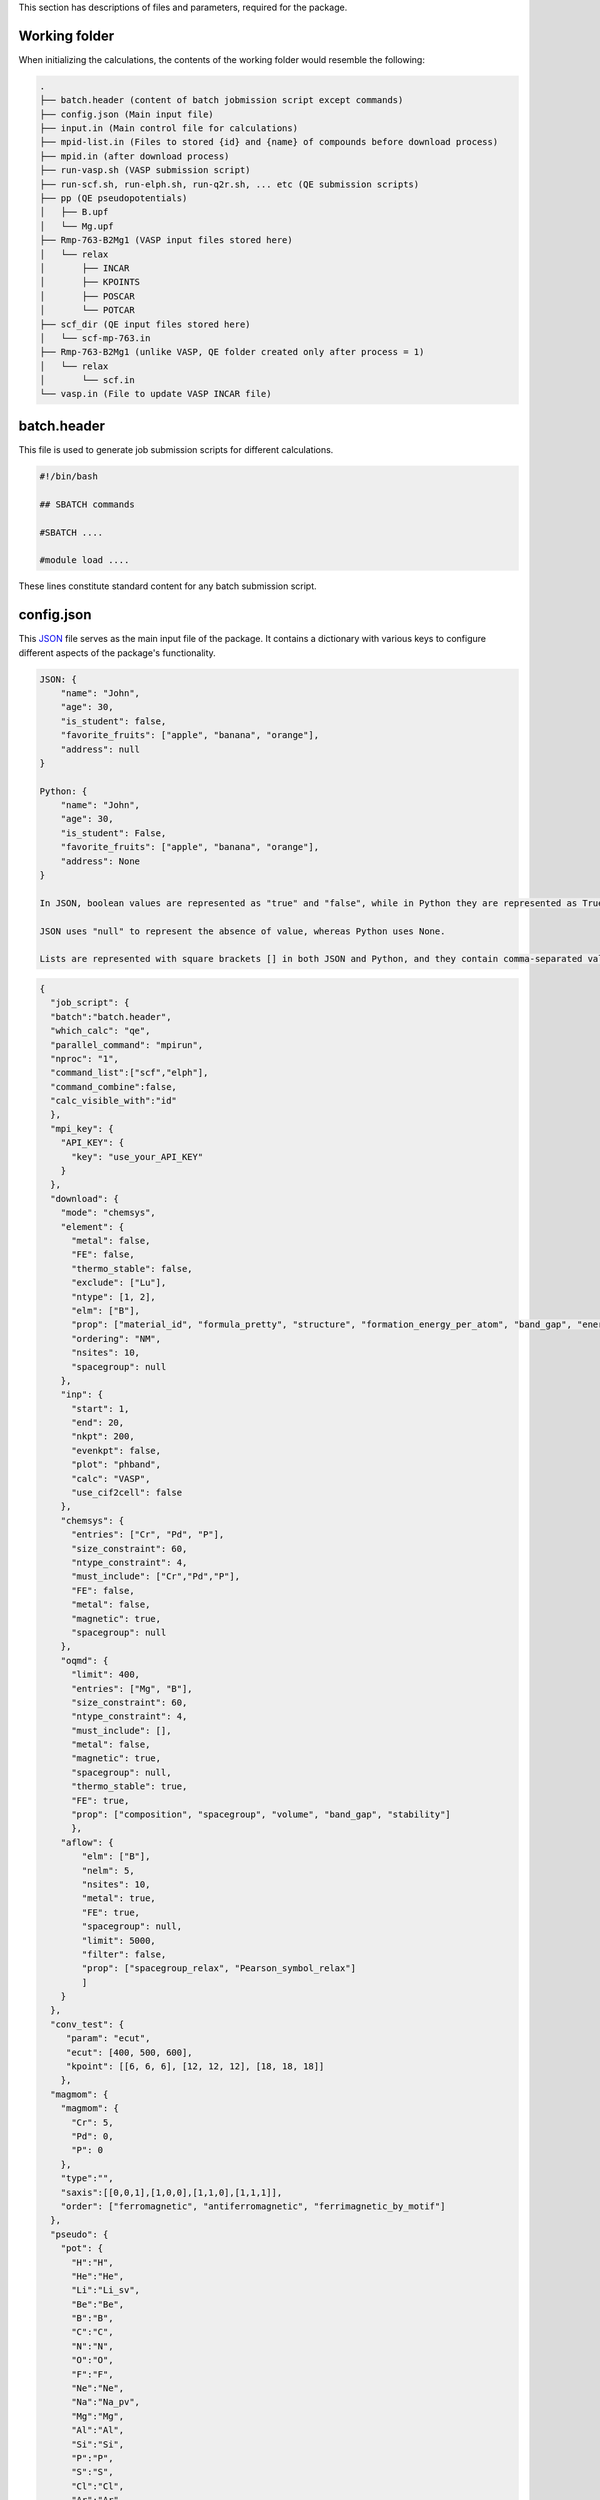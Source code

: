 This section has descriptions of files and parameters, required for the package.

.. _pwd-label:

--------------------
Working folder
--------------------

When initializing the calculations, the contents of the working folder would resemble the following:

.. code-block:: bash

    .
    ├── batch.header (content of batch jobmission script except commands)
    ├── config.json (Main input file)
    ├── input.in (Main control file for calculations)
    ├── mpid-list.in (Files to stored {id} and {name} of compounds before download process)
    ├── mpid.in (after download process)
    ├── run-vasp.sh (VASP submission script)
    ├── run-scf.sh, run-elph.sh, run-q2r.sh, ... etc (QE submission scripts)
    ├── pp (QE pseudopotentials)
    │   ├── B.upf
    │   └── Mg.upf
    ├── Rmp-763-B2Mg1 (VASP input files stored here)
    │   └── relax
    │       ├── INCAR
    │       ├── KPOINTS
    │       ├── POSCAR
    │       └── POTCAR
    ├── scf_dir (QE input files stored here)
    │   └── scf-mp-763.in
    ├── Rmp-763-B2Mg1 (unlike VASP, QE folder created only after process = 1)
    │   └── relax
    │       └── scf.in
    └── vasp.in (File to update VASP INCAR file)

.. _batch-label:

-------------------
batch.header
-------------------

This file is used to generate job submission scripts for different calculations.

.. code-block:: bash

    #!/bin/bash
    
    ## SBATCH commands
    
    #SBATCH ....
    
    #module load ....
    


These lines constitute standard content for any batch submission script.

   
.. _json-label:

-------------------
config.json
-------------------

This `JSON <https://docs.python.org/3/library/json.html>`_ file serves as the main input file of the package. It contains a dictionary with various keys to configure different aspects of the package's functionality.

.. code-block:: python

    JSON: {
        "name": "John",
        "age": 30,
        "is_student": false,
        "favorite_fruits": ["apple", "banana", "orange"],
        "address": null
    }
    
    Python: {
        "name": "John",
        "age": 30,
        "is_student": False,
        "favorite_fruits": ["apple", "banana", "orange"],
        "address": None
    }
    
    In JSON, boolean values are represented as "true" and "false", while in Python they are represented as True and False.
    
    JSON uses "null" to represent the absence of value, whereas Python uses None.
    
    Lists are represented with square brackets [] in both JSON and Python, and they contain comma-separated values.

.. code-block:: json

    {
      "job_script": {
      "batch":"batch.header",
      "which_calc": "qe",
      "parallel_command": "mpirun",
      "nproc": "1",
      "command_list":["scf","elph"],
      "command_combine":false,
      "calc_visible_with":"id"
      },
      "mpi_key": {
        "API_KEY": {
          "key": "use_your_API_KEY"
        }
      },
      "download": {
        "mode": "chemsys",
        "element": {
          "metal": false,
          "FE": false,
          "thermo_stable": false,
          "exclude": ["Lu"],
          "ntype": [1, 2],
          "elm": ["B"],
          "prop": ["material_id", "formula_pretty", "structure", "formation_energy_per_atom", "band_gap", "energy_above_hull", "total_magnetization", "ordering", "total_magnetization_normalized_formula_units", "num_magnetic_sites", "theoretical", "nsites"],
          "ordering": "NM",
          "nsites": 10,
          "spacegroup": null
        },
        "inp": {
          "start": 1,
          "end": 20,
          "nkpt": 200,
          "evenkpt": false,
          "plot": "phband",
          "calc": "VASP",
          "use_cif2cell": false
        },
        "chemsys": {
          "entries": ["Cr", "Pd", "P"],
          "size_constraint": 60,
          "ntype_constraint": 4,
          "must_include": ["Cr","Pd","P"],
          "FE": false,
          "metal": false,
          "magnetic": true,
          "spacegroup": null
        },
        "oqmd": {
          "limit": 400,
          "entries": ["Mg", "B"],
          "size_constraint": 60,
          "ntype_constraint": 4,
          "must_include": [],
          "metal": false,
          "magnetic": true,
          "spacegroup": null,
          "thermo_stable": true,
          "FE": true,
          "prop": ["composition", "spacegroup", "volume", "band_gap", "stability"]
          },
        "aflow": {
            "elm": ["B"],
            "nelm": 5,
            "nsites": 10,
            "metal": true,
            "FE": true,
            "spacegroup": null,
            "limit": 5000,
            "filter": false,
            "prop": ["spacegroup_relax", "Pearson_symbol_relax"]
            ]
        }
      },
      "conv_test": {
         "param": "ecut",
         "ecut": [400, 500, 600],
         "kpoint": [[6, 6, 6], [12, 12, 12], [18, 18, 18]]
        },
      "magmom": {
        "magmom": {
          "Cr": 5,
          "Pd": 0,
          "P": 0
        },
        "type":"",
        "saxis":[[0,0,1],[1,0,0],[1,1,0],[1,1,1]],
        "order": ["ferromagnetic", "antiferromagnetic", "ferrimagnetic_by_motif"]
      },
      "pseudo": {
        "pot": {
          "H":"H",
          "He":"He",
          "Li":"Li_sv",
          "Be":"Be",
          "B":"B",
          "C":"C",
          "N":"N",
          "O":"O",
          "F":"F",
          "Ne":"Ne",
          "Na":"Na_pv",
          "Mg":"Mg",
          "Al":"Al",
          "Si":"Si",
          "P":"P",
          "S":"S",
          "Cl":"Cl",
          "Ar":"Ar",
          "K":"K_sv",
          "Ca":"Ca_sv",
          "Sc":"Sc_sv",
          "Ti":"Ti_sv",
          "V":"V_sv",
          "Cr":"Cr_pv",
          "Mn":"Mn_pv",
          "Fe":"Fe",
          "Co":"Co",
          "Ni":"Ni",
          "Cu":"Cu",
          "Zn":"Zn",
          "Ga":"Ga_d",
          "Ge":"Ge_d",
          "As":"As",
          "Se":"Se",
          "Br":"Br",
          "Kr":"Kr",
          "Rb":"Rb_sv",
          "Sr":"Sr_sv",
          "Y":"Y_sv",
          "Zr":"Zr_sv",
          "Nb":"Nb_sv",
          "Mo":"Mo_sv",
          "Tc":"Tc_pv",
          "Ru":"Ru_pv",
          "Rh":"Rh_pv",
          "Pd":"Pd",
          "Ag":"Ag",
          "Cd":"Cd",
          "In":"In_d",
          "Sn":"Sn_d",
          "Sb":"Sb",
          "Te":"Te",
          "I":"I",
          "Xe":"Xe",
          "Cs":"Cs_sv",
          "Ba":"Ba_sv",
          "La":"La",
          "Ce":"Ce",
          "Pr":"Pr_3",
          "Nd":"Nd_3",
          "Pm":"Pm_3",
          "Sm":"Sm_3",
          "Eu":"Eu_2",
          "Gd":"Gd_3",
          "Tb":"Tb_3",
          "Dy":"Dy_3",
          "Ho":"Ho_3",
          "Er":"Er_3",
          "Tm":"Tm_3",
          "Yb":"Yb_2",
          "Lu":"Lu_3",
          "Hf":"Hf_pv",
          "Ta":"Ta_pv",
          "W":"W_sv",
          "Re":"Re",
          "Os":"Os",
          "Ir":"Ir",
          "Pt":"Pt",
          "Au":"Au",
          "Hg":"Hg",
          "Tl":"Tl_d",
          "Pb":"Pb_d",
          "Bi":"Bi_d",
          "Po":"Po_d",
          "At":"At",
          "Rn":"Rn",
          "Fr":"Fr_sv",
          "Ra":"Ra_sv",
          "Ac":"Ac",
          "Th":"Th",
          "Pa":"Pa",
          "U":"U",
          "Np":"Np",
          "Pu":"Pu",
          "Am":"Am",
          "Cm":"Cm"
         },
        "PSEUDO": {
          "H": 60,
          "Li": 40,
          "Be": 40,
          "N": 60,
          "F": 45,
          "Na": 40,
          "Mg": 30,
          "Al": 30,
          "Si": 30,
          "P": 30,
          "S": 35,
          "Cl": 40,
          "K": 60,
          "Ca": 30,
          "Sc": 40,
          "Ti": 35,
          "V": 35,
          "Cr": 40,
          "Mn": 65,
          "Fe": 90,
          "Co": 45,
          "Ni": 45,
          "Cu": 55,
          "Zn": 40,
          "Ga": 70,
          "Ge": 40,
          "As": 35,
          "Br": 30,
          "Rb": 30,
          "Sr": 30,
          "Y": 35,
          "Zr": 30,
          "Nb": 40,
          "Mo": 35,
          "Tc": 30,
          "Ru": 35,
          "Rh": 35,
          "Pd": 45,
          "Ag": 50,
          "Cd": 60,
          "In": 50,
          "Sn": 60,
          "Sb": 40,
          "Te": 30,
          "I": 35,
          "Cs": 30,
          "Ba": 30,
          "La": 40,
          "Hf": 50,
          "Ta": 45,
          "W": 30,
          "Re": 30,
          "Os": 40,
          "Ir": 55,
          "Pt": 35,
          "Hg": 50,
          "Tl": 50,
          "Pb": 40,
          "Bi": 45,
          "Po": 30,
          "At": 30,
          "Rn": 30,
          "Fr": 30,
          "Ra": 30,
          "Ac": 30,
          "Th": 30,
          "Pa": 30,
          "U": 30,
          "Np": 30,
          "Pu": 30,
          "Am": 30,
          "Cm": 30,
          "B": 35,
          "C": 45
        }
      },
      "substitute": {
        "mode": 2,
        "elm": "Cr",
        "sub": {
          "Cr": 0,
          "Al": 1
        },
        "new_sub": {
          "Cr": "Fe",
          "Pd": "Pd",
          "I": "I"
        }
      },
      "pwscf_in": {
        "magnetic": false,
        "control": {
          "calculation": "vc-relax",
          "nstep": 300,
          "restart_mode": "from_scratch",
          "pseudo_dir": "../../pp/",
          "outdir": "./",
          "tprnfor": true,
          "tstress": true,
          "etot_conv_thr": 1e-05,
          "forc_conv_thr": 0.0001
        },
        "system": {
          "smearing": "gauss",
          "occupations": "smearing",
          "degauss": 0.02
        },
        "electrons": {
          "diagonalization": "david",
          "mixing_mode": "plain",
          "mixing_beta": 0.7,
          "conv_thr": 1e-16,
          "electron_maxstep": 300
        }
      },
      "strain": [-0.01, -0.005, 0.005, 0.01],
      "wanniertools_input": {
        "tb_file": {
          "Hrfile": "'ex_hr.dat'",
          "Package": "'QE'"
        },
        "control": {
          "BulkBand_calc": "T",
          "BulkFS_calc": "F",
          "BulkGap_cube_calc": "F",
          "BulkGap_plane_calc": "F",
          "FindNodes_calc": "F",
          "SlabBand_calc": "F",
          "WireBand_calc": "F",
          "Dos_calc": "F",
          "JDos_calc": "F",
          "SlabSS_calc": "F",
          "SlabArc_calc": "F",
          "SlabQPI_calc": "F",
          "SlabSpintexture_calc": "F",
          "wanniercenter_calc": "F",
          "Z2_3D_calc": "F",
          "Chern_3D_calc": "F",
          "WeylChirality_calc": "F",
          "BerryPhase_calc": "F",
          "BerryCurvature_calc": "F",
          "AHC_calc": "F"
        },
        "parameters": {
          "E_arc": "0.0",
          "Eta_Arc": "0.001",
          "OmegaMin": "0.0",
          "OmegaMax": "0.0",
          "OmegaNum": "100",
          "Nk1": "10",
          "Nk2": "10",
          "Nk3": "10",
          "NP": "2",
          "Gap_threshold": "0.1"
        },
        "system": {
          "NSlab": "10",
          "NSlab1": "1",
          "NSlab2": "1",
          "NumOccupied": "1",
          "SOC": "1",
          "E_FERMI": "0.0",
          "Bx": "0.0",
          "By": "0.0",
          "Bz": "0.0",
          "surf_onsite": "0.0"
        },
        "surface": {
          "surface": [[1, 0, 0], [0, 1, 0], [0, 0, 1]],
          "KPATH_SLAB": {},
          "KPLANE_SLAB": {},
          "EFFECTIVE_MASS": "0.0",
          "SELECTED_ATOMS": {}
        }
      },
     "kptden": 0.025,
     "kpt_opt": true,
     "plot": {
        "xlim": null,
        "ylim" : null
      }
    }


- **job_script**: Information about creating job submission scripts. :ref:`here <job-label>`

- **mpi_key**: Materials Project API key. If not provided, data extraction from the Materials Project is not possible. However, extraction from the OQMD and AFLOW databases is still accessible without any key. :ref:`here <mpikey-label>`

- **download**: Information required for downloading and preparing inputs. :ref:`here <download-label>`

- **conv_test**: Parameters for performing convergence tests.

- **magmom**: Specifies magnetic moment configurations. This key is essential for magnetic calculations. :ref:`here <magmom-label>`

- **pseudo**: Pseudopotential file, with two subkeys: ``pot`` for VASP and ``PSEUDO`` for QE. :ref:`here <pseudo-label>`

- **substitute**: Parameters for preparing input files with substitution. :ref:`here <substitute-label>`

- **pwscf_in**: Input parameters for Quantum Espresso (QE). :ref:`here <pwscfin-label>`

- **strain**: Strain inputs.

- **wanniertools_input**: Input parameters for WannierTools. :ref:`here <wanniertoolsinput-label>`

- **kptden**: Kpoint density.

- **kpt_opt**: Flag for generating KPOINTS_OPT file to perform band structure in VASP

- **plot**: Plot variables, especially, x-limit (list of 2 numbers) and y-limit.

.. _job-label:

--------------------
job_script
--------------------

.. code-block:: json

    "job_script": {
      "batch": "batch.header",
      "which_calc": "qe",
      "parallel_command": "mpirun",
      "nproc": "1",
      "command_list": ["scf", "elph"],
      "command_combine":false,
      "calc_visible_with":"id"}

- **batch**: Usual batch script

- **which_calc**: Type of calculations. Available options: ``'QE'`` or ``'qe'``, ``'VASP'`` or ``'vasp'``, ``'wannier'``, ``'epw'``, etc.

- **parallel_command**: Parralization command. Available options: mpirun, srun, ...

- **nproc**: Numper of processer to use.

- **command_list**: List of command to execute.

  - **QE commands**:

    - Work with ``"which_calc":"qe"`` or ``"QE"``

    - **scf**: scf calculations, ``pw.x < scf.in > scf.out``

    - **band**: band calculations, ``pw.x < scf-band.in > nscf-band.out``

    - **bandp**: band processing, ``bands.x < band.in > band.out``

    - **dos**: Density of States (DOS) calculations, ``pw.x < scf-dos.in > scf-dos.out``

    - **dosp**: DOS postprocessing, ``dos.x < dos.in > dos.out``

    - **elph**: DFPT electron-phonon coupling (EPC) calculations, ``ph.x < elph.in > elph.out``

    - **q2r**: Converting force constant in reciprocal to real space, ``q2r.x < q2r.in > q2r.out``

    - **matdyn**: Calculating phonon frequencies in generic q points, ``matdyn.x < matdyn.in > matdyn.out``

    - **matdyn-dos**: Calculating phonon DOS, ``matdyn.x < matdyn-dos.in > matdyn-dos.out``

    - **lambda**: Calculating EPC strength constant, lambda. ``lambda.x < lambda.in > lambda.out``

    - **pdos**: Calculating partial DOS, ``projwfc.x < pdos.in > pdos.out``

  - **VASP commands**:

    - Work with ``"which_calc":"vasp"`` or ``"VASP"``

    - **vasp**: Performing VASP calculations, ``vasp_std``. Modify the code in ``generate_submission.py`` as needed, and then proceed to reinstall the package if you require commands other than ``vasp_std``.

    - **wannier**: Performing WANNIER90 calculations with VASP. This add ``wannier90.x wannier90`` in ``batch.header`` file.

.. _ifermi:

    - **ifermi**: Utilizing ifermi package to compute Fermi surface related properties, ``'ifermi'``. Please locate the ``ifermi.json`` file in the ``utility/input_files`` directory and move it to the current working directory.

    - **Note**: Please checkout original documentation of the `ifermi package <https://fermisurfaces.github.io/IFermi/cli.html>`_. Use ``true`` or ``false`` for keys that don't have values. When set to ``true,`` the key will be included as a flag in the command.

      .. code-block:: json

            {
                "info": {
                    "--filename": "vasprun.xml",
                    "--mu": 0.0,
                    "--wigner": false,
                    "--interpolation-factor": 8.0,
                    "--property": "velocity",
                    "--projection-axis": "0 0 1",
                    "--decimate-factor": 0.8,
                    "--smooth": false,
                    "--norm": false,
                    "--precision": 4
                },
                "plot": {
                    "--filename": "vasprun.xml",
                    "--mu": 0.0,
                    "--wigner": false,
                    "--interpolation-factor": 8.0,
                    "--property": "velocity",
                    "--projection-axis": "0 0 1",
                    "--decimate-factor": 0.8,
                    "--smooth": false,
                    "--output": "output.png",
                    "--symprec": 0.001,
                    "--azimuth": 45.0,
                    "--elevation": 35.0,
                    "--type": "plotly",
                    "--color-property": false,
                    "--property-colormap": "viridis",
                    "--vector-property": false,
                    "--vector-colormap": "plasma",
                    "--vector-spacing": 0.2,
                    "--cmin": 0.0,
                    "--cmax": 1.0,
                    "--vnorm": 1.0,
                    "--scale-linewidth": false,
                    "--hide-surface": false,
                    "--plot-index": 1,
                    "--hide-labels": false,
                    "--hide-cell": false,
                    "--spin": "up",
                    "--slice": "0.5 0.5 0.5 0.0",
                    "--scale": 4
                }
            }

      


  - **WANNIER commands**:

    - Work with ``"which_calc":"wannier"`` or ``"WANNIER"``

    - **scf**: QE scf command, ``pw.x < scf.in > scf.out``

    - **nscf**: QE nonscf command, ``pw.x < scf.in > nscf.out``

    - **wannier_prepare**: Preparing for wannier calculations, ``wannier90.x -pp ex``

    - **pw2wannier90**: Generating input files for WANNIER90 from QE output, ``pw2wannier90.x -in pw2wan.in > pw2wan.out``

    - **wannier_band**: Performing wannierization, ``wannier90.x ex``

  - **EPW commands**:

    - Work with ``"which_calc":"epw"`` or ``"EPW"``

    - **scf**: QE scf command, ``pw.x < scf.in > scf.out``

    - **ph**: QE phonon calculations, ``ph.x < elph.in > elph.out``

    - **proj**: QE nonscf calculations to run with projwfc.x, ``pw.x < nscf-proj.in > nscf-proj.out``

    - **epw_nscf**: QE nonscf calculations for EPW calculations, ``pw.x < nscf_epw.in > nscf_epw.out``

    - **epw**: EPW calculations, ``epw.x -npools -nproc -i epw.in > epw.out``

- **command_combine**: When set to true, commands will be consolidated into one file named run-{last_command}.sh, following the order specified in the command_list. Otherwise, each command will be written to separate files named :ref:`run-{command}.sh <pwd-label>`.

- **calc_visible_with**: It determines the naming convention for the job submission scripts after submission. Available options include ``"id"``, ``"name"``, or ``"id-name"``. If not provided, the scripts will be named simply as run-{command}.sh files for QE, and run.sh for VASP calculations.

  - **id**: Materials_id, ``CALC_VISIBLE_WITH_ID`` file created.

  - **name**: Compound_name, ``CALC_VISIBLE_WITH_NAME`` file created.

  - **id-name**: Materials_id-Compound_name, ``CALC_VISIBLE_WITH_ID-NAME`` file created.

  - If you prefer not to display the compounds information, please provide an empty string ``""``.


.. _mpikey-label:

--------------------
mpi_key
--------------------

Find your materials project key here, under API key section.

https://next-gen.materialsproject.org/api#api-key

.. _download-label:

--------------------
download
--------------------

It has a dictionary of the form.

.. code-block:: json

    "download": {
        "mode": "element",
        "element": {
          "metal": false,
          "FE": false,
          "thermo_stable": false,
          "exclude": ["Lu"],
          "ntype": [1, 2],
          "elm": ["B"],
          "prop": ["material_id", "formula_pretty", "structure", "formation_energy_per_atom", "band_gap", "energy_above_hull", "total_magnetization", "ordering", "total_magnetization_normalized_formula_units", "num_magnetic_sites", "theoretical", "nsites"],
          "ordering": "NM",
          "nsites": 10,
          "spacegroup": null},
        "inp": {
          "start": 1,
          "end": 2,
          "nkpt": 200,
          "evenkpt": false,
          "plot": "phband",
          "calc": "QE",
          "use_cif2cell": false},
        "chemsys": {
          "entries": ["Fe", "Pd", "I"],
          "size_constraint": 60,
          "ntype_constraint": 4,
          "must_include": ["Fe", "Pd", "I"],
          "FE": false,
          "metal": false,
          "magnetic": true,
          "spacegroup": null},
        "oqmd": {
          "limit": 400,
          "entries": ["Mg", "B"],
          "size_constraint": 60,
          "ntype_constraint": 4,
          "must_include": [],
          "metal": false,
          "magnetic": true,
          "spacegroup": null,
          "thermo_stable": true,
          "FE": true,
          "prop": ["composition", "spacegroup", "volume", "band_gap", "stability"]
          },
        "aflow": {
          "elm": ["B"],
          "nelm": 5,
          "nsites": 10,
          "metal": true,
          "FE": true,
          "spacegroup": null,
          "limit": 5000,
          "filter": false,
          "prop": ["spacegroup_relax", "Pearson_symbol_relax"]}

- **(A)mode**:

  - The keyword ``'mode'`` controls the preparation of input files.

    - There are 2 modes for preparing input files from materials project database. In addition, input preparation utilizing ``.cif`` and ``.vasp`` structure files are also available:

      - **element**: Extracts data from the `Materials Project (MP) <https://next-gen.materialsproject.org/>`_ database using element-based search method. It uses the parameters within the ``element`` dictionary.

      - **chemsys**: Extracts data from the MP database using chemsys (e.g., Mg-O) based search method, utilizing parameters from ``chemsys`` dictionary.

      - **fromcif**: Converts generic .cif files into Quantum Espresso (QE) and VASP input files.

      - **fromvasp**: Converts POSCAR files in .vasp format into VASP input files.

      - **Note**: Once you have finished generating the input, set the flag to empty string ``""`` if you wish only to update the ``INCAR`` file according to ``vasp.in``.

- **(B)element**: 

  - **metal**: 
    - ``true`` selects zero bandgap systems.
  
  - **FE**: 
    - ``true`` selects compounds with negative formation energy.
  
  - **thermo_stable**: 
    - ``true`` selects compounds on the convex hull.
  
  - **exclude**: 
    - List of elements to exclude from the search.
  
  - **ntype**: 
    - Number of different types of elements in compounds.
  
  - **elm**: 
    - The element to search in compounds. Can use up to 2 elements. For example, ``['B', 'C']`` to search boron and/or carbon-containing compounds.
  
  - **prop**: 
    - List of properties to extract.
  
  - **ordering**: 
    - Magnetic ordering to search. ``"NM"`` for nonmagnetic, ``"FM"`` for ferro, and ``"AFM"`` for antiferromagnetic, and so on.
  
  - **nsites**: 
    - Total number of ions in the compound.
  
  - **spacegroup**: 
    - Spacegroup symbol to choose. If ``null``, then the code doesn’t select based on spacegroup.

- **(B)inp**:

  - **start**: Determines the starting index within various tracking files identified by the "mpid".

  - **end**: Determines the ending index (exclusive) within various tracking files identified by the "mpid". Tracking file may be  mpid-list.in, used as in :ref:`input.in <inputin-label>`.

  - **nkpt**: Specifies the total number of k-points in the Brillouin zone sample along the high symmetry path, crucial for electronic and phonon bandstructure calculations, particularly when VASP line mode is not utilized.

  - **evenkpt**: Indicates whether an even k-mesh should be used, particularly relevant for electron-phonon coupling calculations where selecting k-mesh integer multiples of q is beneficial.

  - **plot**: Defines the type of plot to be generated. Options include:

    - **eband**: Bandstructure excluding line-mode kpath, applicable to QE/VASP.

    - **vasp-line**: Bandstructure for VASP line mode k-path.

    - **phband**: Phonon band for QE.

    - **pdos**: Density of states and partial DOS, applicable to QE/VASP.

    - **gammaband**: Electron-phonon coupling strength projected phonon band for QE-DFPT.

    - **wann_band**: Bandstructure from wannier calculation.

    - **phonproj**: Atom-projected phonon for QE-DFPT.

    - **bandproj**: Atom or orbital projected band structure. (Turn on only after processing/plotting band structure with eband/vasp-line)

  - **calc**: Type of DFT calculations. Options are QE/VASP.

  - **use_cif2cell**: If True, cif2cell package will be utilized to read .cif files. Install `cif2cell <https://pypi.org/project/cif2cell/>`_ to use this function.

- **(C)chemsys**:
  - The "chemsys" keyword mirrors the construction of the Materials Project database and is utilized to search for compounds. 

  - **entries**:
    -It employs the "mp_api.client.MPRester.get_entries_in_chemsys" function to explore atoms, binary, ternary, and other combinations based on the "entries" keyword.
    - This functionality is valuable in studying thermodynamic stability using convex hull phase diagrams.
    - Besides "entries", other keys within chemsys include:

  - **size_constraint**: 
    - ``60``: Maximum size allowed. Search includes structures with less than 60 ions per cell.
  
  - **ntype_constraint**: 
    - ``4``: Limit of different species allowed. Search includes structures with less than 4 different species.
  
  - **must_include**: 
    - ``["Fe", "Pd", "I"]``: All of these elements are included in the search. If only ``["Fe", "Pd"]``, then "I" only elements are not searched.
  
  - **FE**: 
    - ``false``: If ``true``, compounds with negative formation energies are searched. Otherwise, include all.
  
  - **metal**: 
    - ``false``: If ``true``, compounds with zero bandgap are searched. Otherwise, include all.
  
  - **magnetic**: 
    - ``true``: If ``true``, all magnetic orderings are searched.
  
  - **spacegroup**: 
    - ``null``: Spacegroup symbol to search. Otherwise, include all.

- **(D)oqmd**:

  - Extract data from `OQMD <https://oqmd.org/>`_  database, utilizing parameters from ``oqmd`` dictionary.

  - It needs `qmpy-rester <https://pypi.org/project/qmpy-rester/0.1.8/>`_ API package.

  - **limit**: 400 - Specifies the initial limit for the search. If the search doesn't succeed, the number is decreased by a factor of 0.2 of this limit and the search is performed again

  - **entries**: ["Mg", "B"] - List of elements to include in the search

  - **size_constraint**: 60 - Maximum size allowed for compounds

  - **ntype_constraint**: 4 - Limit of different species allowed

  - **must_include**: [] - List of elements must be included in the search. Here, Here, its role differs from the ``must_include`` parameter in Materials Project's ``chemsys`` mode. For instance, in the configuration ``"element_set": "(Fe-Mn),O"`` (`here <https://github.com/mohanliu/qmpy_rester>`_), the ``entries`` consist of ``["Fe", "Mn"]``, while the ``must_include`` parameter contains ``["O"]``.

  - **metal**: false - If true, searches for compounds with zero bandgap

  - **magnetic**: true - If true, searches for compounds with magnetic properties

  - **spacegroup**: null - Spacegroup symbol to search; if null, the code doesn’t select based on spacegroup

  - **thermo_stable**: true - If true, selects compounds on the convex hull indicating thermodynamic stability

  - **FE**: true - If true, selects compounds with negative formation energy

  - **prop**: ["composition", "spacegroup", "volume", "band_gap", "stability"] - List of properties to extract for each compound

- **(E)aflow**:

  - Extract data from `AFLOW Database <http://www.aflowlib.org/>`_, utilizing parameters from ``aflow`` dictionary.

  - `The AFLUX search API <http://www.aflowlib.org/documentation/>`_

  - **elm**: ["B"] - Element to search for in compounds

  - **nelm**: 5 - Number of different types of elements in compounds

  - **nsites**: 10 - Total number of ions in the compound

  - **metal**: true - If true, selects compounds with metallic properties

  - **FE**: true - If true, selects compounds with negative formation energy

  - **spacegroup**: null - Spacegroup symbol to search; if null, the code doesn’t select based on spacegroup

  - **limit**: 5000 - Specifies the limit for the search

  - **filter**: 
    If set to True, applies filters such as ``metal``, ``FE``, ``nsites``, ``spacegroup``. Many entries in the database may not have these data, which can limit the search space. To broaden the search and include more structures, set ``filter`` to False. 
    Example: ``'filter': false``.
  
  - **prop**: 
    Specify properties to retrieve. By default, set to ``["spacegroup_relax", "Pearson_symbol_relax"]`` with ``filter`` set to False to search for additional structures. Other available properties include:
    ``["Bravais_lattice_orig", "Bravais_lattice_relax", "composition", "density", "dft_type", "eentropy_cell", "enthalpy_cell", "enthalpy_atom", "enthalpy_formation_cell", "enthalpy_formation_atom", "entropic_temperature", "kpoints", "volume_cell", "volume_atom"]``.
    Example: ``"prop": ["spacegroup_relax", "Pearson_symbol_relax"]`` with ``"filter": false``.
  
  - **Note**: 
    Setting ``filter`` to True or using more than 2 properties in ``prop``, or both, can significantly narrow down the search space. Many entries may not have these specified data, which can limit the results.
  

.. _convtest-label:

-------------------
conv_test
-------------------

.. code-block:: json

  "conv_test": {
     "param": "ecut",
     "ecut": [400, 500, 600],
     "kpoint": [[6, 6, 6], [12, 12, 12], [18, 18, 18]]
    },


- **conv_test**: This provides the parameters for the convergence tests.

  -**param**: Parameter to perform convergence tests. Available options are ``ecut`` and ``kpoint``.

  -**ecut**: List of kinetic energy cutoff (eV for VASP and Ry for QE).

  -**kpoint**: List of kpoint mesh.

  -**Note**: For ``ecut`` convergence, smallest ``kmesh`` is utilized and vice-versa. 


.. _magmom-label:

--------------------
magmom
--------------------

.. code-block:: json

    "magmom": {
        "magmom": {
          "Sr": 5,
          "Al": 0,
          "I": 0},
        "type":"anisotropy",
        "saxis":[[0,0,1],[1,0,0],[1,1,0],[1,1,1]],
        "order": ["ferromagnetic", "antiferromagnetic", "ferrimagnetic_by_motif"]}

- **magmom**:

  - **magmom**: This holds a dictionary with elements as keys and initial magnetic moment in :math:`\mu_B` as values (available only for VASP).

  - **type**: This parameter is required when the magnetic enumeration (mainprogram magenum) process is run. Available options are:

    - **ordering**: This creates structures with different magnetic ordering using the ``order`` list. It uses `MagneticStructureEnumerator class <https://pymatgen.org/pymatgen.analysis.magnetism.html>`_.

    - **anisotropy**: This option changes the `SAXIS  <https://www.vasp.at/wiki/index.php/SAXIS>`_ keyword to calculate magnetic anisotropic calculations with values given by the ``saxis`` list.

    - **Note**: Don't include ``LSORBIT`` tag in :ref:`vasp.in <vasp-label>`, if you are not doing spin-orbit calculations. If you are not utilizing the ``magenum`` process, remember to configure the ``type`` setting to either ``null`` or an empty string ("").


.. _pseudo-label:

--------------------
pseudo
--------------------

.. code-block:: json

    "pseudo": {
        "pot": {
          "H":"H",
          "He":"He",
          "Li":"Li_sv",
          "Be":"Be"},
        "PSEUDO": {
          "H": 60,
          "Li": 40,
          "Be": 40,
          "N": 60,
          "F": 45}}

- **pseudo**: Pseudopotential information

  - **pot**: `Recommended pseudopotential for VASP <https://www.vasp.at/wiki/index.php/Available_PAW_potentials>`_. To use VASP POTCARs, please consult vasp developers `<https://www.vasp.at/>`_. 

    - Suppose we have POTCARS as  POT_GGA_PAW_PBE/Mg/POTCAR 
    - pmg config -p ~/path_along_directory_POT_GGA_PAW_PBE PBE52
    - After that add path to .pmgrc.yaml
    - pmg config --add PMG_VASP_PSP_DIR PBE52
    - Check your ~/.pmgrc.yaml for the path to pseudopotential, if you can find the POTCARs in ".gz" extension. 


  - **PSEUDO**: 

    - elements and energy cutoff (in Ry) as dictionary key-value pairs.
    - Checkout `QE pseudopotentials <https://www.quantum-espresso.org/pseudopotentials/>`_ and energy cutoff at `SSSP <https://www.materialscloud.org/discover/sssp/table/efficiency>`_.
    - Put your pseudopotentials in :ref:`pp <pwd-label>` folder in the working directory in "element.upf" format.


.. _substitute-label:

--------------------
substitute
--------------------

.. code-block:: json

    "substitute": {
        "mode": 2,
        "elm": "Cr",
        "sub": {"Cr": 0,"Al": 1},
        "new_sub": {"Cr": "Fe","Pd": "Pd","I": "I"}}

Parents compound needed for substitution.

- **keyword mode**: "Mode" of the substitution. Two options are available:

  - **Mode 1**: Changes the substitution on the "elm" keyword with compositions defined by the "sub" dictionary. If multiple substitutions need to be performed, simply use a list of dictionaries for different compositions. This performs substitution according to `<https://bsym.readthedocs.io/en/latest/api/interface/pymatgen.html?highlight=unique%20structures#>`_.

  - **Mode 2**: Simply replaces the elements using the "new_sub" dictionary. Here, each key is replaced by its corresponding value pair.

  - **elm**: Element to be replaced. Here "Cr" is being replaced by "Al", defined by "sub" dictionary.
  

.. _pwscfin-label:

--------------------
pwscf_in
--------------------

.. code-block:: json

    "pwscf_in": {
        "magnetic": false,
        "control": {
          "calculation": "vc-relax",
          "nstep": 300,
          "restart_mode": "from_scratch",
          "pseudo_dir": "../../pp/",
          "outdir": "./",
          "tprnfor": true,
          "tstress": true,
          "etot_conv_thr": 1e-05,
          "forc_conv_thr": 0.0001},
        "system": {
          "smearing": "gauss",
          "occupations": "smearing",
          "degauss": 0.02},
        "electrons": {
          "diagonalization": "david",
          "mixing_mode": "plain",
          "mixing_beta": 0.7,
          "conv_thr": 1e-16,
          "electron_maxstep": 300}}

- **magnetic**: if ``true``, it will assigns ``starting_magnetization`` in ``Ferromagnetic`` ordering.

- **control**: `control (QE) <https://www.quantum-espresso.org/Doc/INPUT_PW.html#idm36>`_

- **system**: `system (QE) <https://www.quantum-espresso.org/Doc/INPUT_PW.html#idm223>`_

- **electrons**: `electrons (QE) <https://www.quantum-espresso.org/Doc/INPUT_PW.html#idm802>`_



--------------------
strain
--------------------

.. code-block:: json

    "strain": [-0.01, -0.005, 0.005, 0.01]

List of strain (both tensile (+ve) and compressive (-ve))


.. _wanniertoolsinput-label:

--------------------
wanniertools_input
--------------------

.. code-block:: json

    "wanniertools_input": {
        "tb_file": {
          "Hrfile": "'ex_hr.dat'",
          "Package": "'QE'"},
        "control": {
          "BulkBand_calc": "T",
          "BulkFS_calc": "F",
          "BulkGap_cube_calc": "F",
          "BulkGap_plane_calc": "F",
          "FindNodes_calc": "F",
          "SlabBand_calc": "F",
          "WireBand_calc": "F",
          "Dos_calc": "F",
          "JDos_calc": "F",
          "SlabSS_calc": "F",
          "SlabArc_calc": "F",
          "SlabQPI_calc": "F",
          "SlabSpintexture_calc": "F",
          "wanniercenter_calc": "F",
          "Z2_3D_calc": "F",
          "Chern_3D_calc": "F",
          "WeylChirality_calc": "F",
          "BerryPhase_calc": "F",
          "BerryCurvature_calc": "F",
          "AHC_calc": "F"},
        "parameters": {
          "E_arc": "0.0",
          "Eta_Arc": "0.001",
          "OmegaMin": "0.0",
          "OmegaMax": "0.0",
          "OmegaNum": "100",
          "Nk1": "10",
          "Nk2": "10",
          "Nk3": "10",
          "NP": "2",
          "Gap_threshold": "0.1"},
        "system": {
          "NSlab": "10",
          "NSlab1": "1",
          "NSlab2": "1",
          "NumOccupied": "1",
          "SOC": "1",
          "E_FERMI": "0.0",
          "Bx": "0.0",
          "By": "0.0",
          "Bz": "0.0",
          "surf_onsite": "0.0"},
        "surface": {
          "surface": [[1, 0, 0], [0, 1, 0], [0, 0, 1]],
          "KPATH_SLAB": {},
          "KPLANE_SLAB": {},
          "EFFECTIVE_MASS": "0.0",
          "SELECTED_ATOMS": {}}}


This keyword provides input parameters for WannierTools calculations. While it has the capability to function with codes other than QE, only QE is currently implemented in our codebase. The definition of these input parameters can be found in the `WannierTools Documentation <http://www.wanniertools.com/input.html>`_.


.. _wannier90-label:

------------------------
wannier90.json
------------------------

.. code-block:: json

    {
      "config_settings": {
        "use_ws_distance": ".true.",
        "dis_num_iter": 200,
        "write_hr": ".true.",
        "iprint": 2,
        "spinors": ".false."
      },
      "plot_settings": {
        "fermi_surface_plot": ".true.",
        "bands_plot": ".true.",
        "wannier_plot": ".true.",
        "wannier_plot_supercell": 3
      }
    }

- **config_settings**: Configuration settings for `WANNIER90 <https://wannier90.readthedocs.io/en/latest/user_guide/wannier90/parameters/>`_ calculations. This dictionary contains most parameters required for ``WANNIER90`` calculations, excluding plotting.

- **plot_settings**: Parameters for plotting are presented in this dictionary.


------------------------
epw.json
------------------------

.. code-block:: json

    {
      "prefix": "MgB2",
      "outdir": "./",
      "dvscf_dir": "~/path_to_phonon/save",
      "ep_coupling": true,
      "elph": true,
      "epwwrite": true,
      "epwread": false,
      "etf_mem": 1,
      "wannierize": true,
      "nbndsub": 1,
      "bands_skipped": "exclude_bands = 1:1",
      "wdata": ["fermi_surface_plot = .true.", "dis_num_iter = 2000"],
      "max_memlt": "XXX",
      "auto_projections": true,
      "scdm_entanglement": "erfc",
      "scdm_proj": true,
      "scdm_mu": 0.123,
      "scdm_sigma": 0.456,
      "num_iter": 500,
      "dis_froz_min": "XXX",
      "dis_froz_max": "XXX",
      "dis_win_min": "XXX",
      "dis_win_max": "XXX",
      "iverbosity": 2,
      "fsthick": 0.2,
      "degaussw": 0.05,
      "ephwrite": true,
      "eliashberg": true,
      "laniso": true,
      "limag": true,
      "lpade": true,
      "lacon": false,
      "nsiter": 300,
      "conv_thr_iaxis": 1.0e-4,
      "wscut": 1.0,
      "muc": 0.16,
      "nstemp": 10,
      "temps": [10, 55],
      "specfun_el": false,
      "scattering": false,
      "scattering_0rta": false,
      "scattering_serta": false,
      "lscreen": false,
      "scr_typ": 0,
      "phonselfen": false,
      "a2f": false,
      "nest_fn": false,
      "lpolar": false,
      "longrange": false,
      "elecselfen": false
    }

This keyword provides input parameters for EPW calculations. The definition of these input parameters can be found in the `EPW Documentation <https://docs.epw-code.org/doc/Inputs.html>`_.
